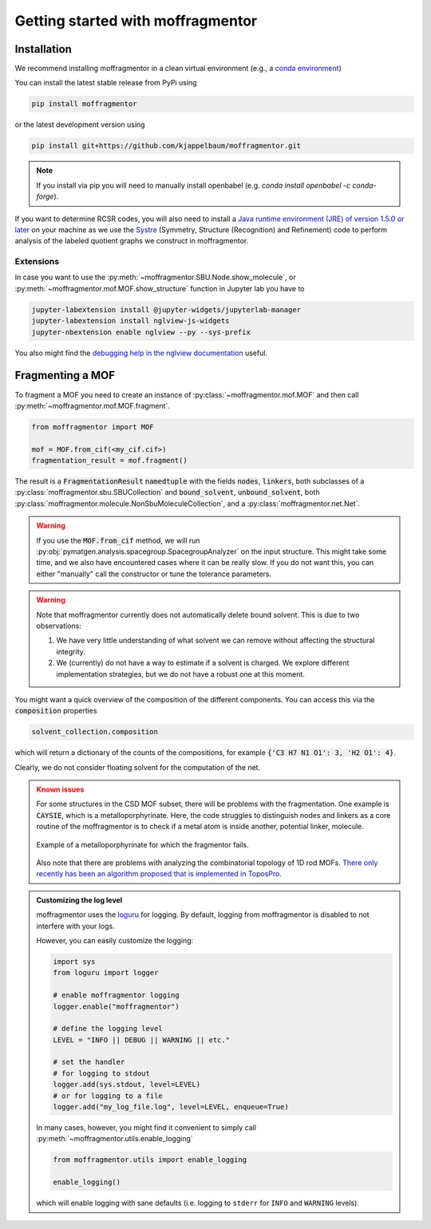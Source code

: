 Getting started with moffragmentor
====================================

Installation
---------------

We recommend installing moffragmentor in a clean virtual environment
(e.g., a `conda environment <https://docs.conda.io/projects/conda/en/latest/index.html>`_)


You can install the latest stable release from PyPi using

.. code-block:: bash

    pip install moffragmentor


or the latest development version using

.. code-block:: bash

    pip install git+https://github.com/kjappelbaum/moffragmentor.git

.. note::

    If you install via pip you will need to manually install openbabel (e.g. `conda install openbabel -c conda-forge`).

If you want to determine RCSR codes,
you will also need to install a `Java runtime environment (JRE) of version 1.5.0 or later <https://www.java.com/en/>`_
on your machine as we use the `Systre <http://gavrog.org>`_  (Symmetry, Structure (Recognition) and Refinement)
code to perform analysis of the labeled quotient graphs we construct in moffragmentor.

Extensions
...........

In case you want to use the :py:meth:`~moffragmentor.SBU.Node.show_molecule`,
or :py:meth:`~moffragmentor.mof.MOF.show_structure` function in Jupyter lab you have to

.. code-block:: bash

    jupyter-labextension install @jupyter-widgets/jupyterlab-manager
    jupyter-labextension install nglview-js-widgets
    jupyter-nbextension enable nglview --py --sys-prefix

You also might find the
`debugging help in the nglview documentation <https://github.com/nglviewer/nglview/blob/master/docs/FAQ.md#widget-not-shown>`_ useful.

Fragmenting a MOF
-------------------

To fragment a MOF you need to create an instance of :py:class:`~moffragmentor.mof.MOF`
and then call :py:meth:`~moffragmentor.mof.MOF.fragment`.

.. code-block:: python

    from moffragmentor import MOF

    mof = MOF.from_cif(<my_cif.cif>)
    fragmentation_result = mof.fragment()

The result is a :code:`FragmentationResult` :code:`namedtuple` with the fields :code:`nodes`, :code:`linkers`,
both subclasses of a :py:class:`moffragmentor.sbu.SBUCollection` and  :code:`bound_solvent`, :code:`unbound_solvent`, both :py:class:`moffragmentor.molecule.NonSbuMoleculeCollection`, and a :py:class:`moffragmentor.net.Net`.

.. warning::

    If you use the :code:`MOF.from_cif` method, we will run :py:obj:`pymatgen.analysis.spacegroup.SpacegroupAnalyzer` on the input structure.
    This might take some time, and we also have encountered cases where it can be really slow.
    If you do not want this, you can either "manually" call the constructor or tune the tolerance parameters.

.. warning::

    Note that moffragmentor currently does not automatically delete bound solvent. This is due to two observations:

    1. We have very little understanding of what solvent we can remove without affecting the structural integrity.
    2. We (currently) do not have a way to estimate if a solvent is charged.
       We explore different implementation strategies, but we do not have a robust one at this moment.


You might want a quick overview of the composition of the different components.
You can access this via the :code:`composition` properties

.. code-block:: python

    solvent_collection.composition

which will return a dictionary of the counts of the compositions, for example :code:`{'C3 H7 N1 O1': 3, 'H2 O1': 4}`.

Clearly, we do not consider floating solvent for the computation of the net.


.. admonition:: Known issues
    :class: warning

    For some structures in the CSD MOF subset, there will be problems with the fragmentation.
    One example is :code:`CAYSIE`, which is a metalloporphyrinate.
    Here, the code struggles to distinguish nodes and linkers
    as a core routine of the moffragmentor is to check if a metal atom is inside another, potential linker, molecule.

    .. figure:: _static/RSM2943.png
        :alt: RSM2943
        :width: 400px
        :align: center

        Example of a metalloporphyrinate for which the fragmentor fails.

    Also note that there are problems with analyzing the combinatorial topology of 1D rod MOFs.
    `There only recently has been an algorithm proposed that is implemented in ToposPro <https://link.springer.com/article/10.1007/s11224-016-0774-1>`_.


.. admonition:: Customizing the log level 
    :class: tip 

    moffragmentor uses the `loguru <https://loguru.readthedocs.io/en/stable/index.html>`_  for logging. 
    By default, logging from moffragmentor is disabled to not interfere with your logs.

    However, you can easily customize the logging:

    .. code-block:: python

        import sys
        from loguru import logger

        # enable moffragmentor logging 
        logger.enable("moffragmentor")
        
        # define the logging level
        LEVEL = "INFO || DEBUG || WARNING || etc."

        # set the handler
        # for logging to stdout
        logger.add(sys.stdout, level=LEVEL) 
        # or for logging to a file
        logger.add("my_log_file.log", level=LEVEL, enqueue=True) 


    In many cases, however, you might find it convenient to simply call :py:meth:`~moffragmentor.utils.enable_logging`

    .. code-block:: python

        from moffragmentor.utils import enable_logging

        enable_logging()

    which will enable logging with sane defaults (i.e. logging to ``stderr`` for ``INFO`` and ``WARNING`` levels).
